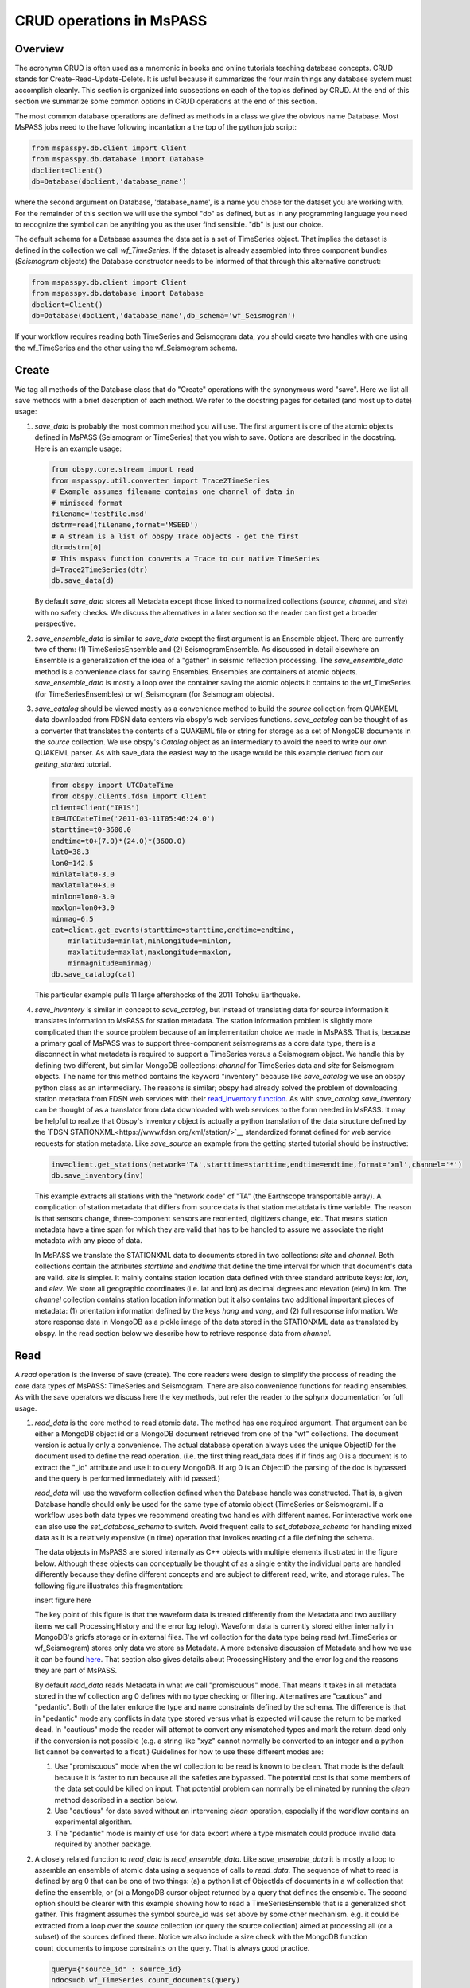 .. _CRUD_operations:

CRUD operations in MsPASS
==============================

Overview
~~~~~~~~~~~
The acronymn CRUD is often used as a mnemonic in books and online tutorials
teaching database concepts.  CRUD stands for Create-Read-Update-Delete.
It is usful because it summarizes the four main things any database system
must accomplish cleanly.  This section is organized into subsections on
each of the topics defined by CRUD.  At the end of this section we
summarize some common options in CRUD operations at the end of this section.

The most common database operations are defined as methods in a class
we give the obvious name Database.  Most MsPASS jobs need to the have following
incantation a the top of the python job script:

.. code-block:: python

   from mspasspy.db.client import Client
   from mspasspy.db.database import Database
   dbclient=Client()
   db=Database(dbclient,'database_name')

where the second argument on Database, 'database_name',
is a name you chose for the dataset you are working with.
For the remainder of this section we will use the symbol "db" as
defined, but as in any programming language you need to recognize the
symbol can be anything you as the user find sensible. "db" is just our
choice.

The default schema for a Database assumes the data set is a set of
TimeSeries object.  That implies the dataset is defined in the
collection we call *wf_TimeSeries*.   If the dataset is already
assembled into three component bundles (*Seismogram* objects)
the Database constructor needs to be informed of that through this
alternative construct:

.. code-block:: python

   from mspasspy.db.client import Client
   from mspasspy.db.database import Database
   dbclient=Client()
   db=Database(dbclient,'database_name',db_schema='wf_Seismogram')

If your workflow requires reading both TimeSeries and Seismogram
data, you should create two handles with one using the wf_TimeSeries
and the other using the wf_Seismogram schema.

Create
~~~~~~~~~~

We tag all methods of the Database class that do "Create" operations with
the synonymous word "save".   Here we list all save methods with a brief
description of each method.  We refer to the docstring pages for detailed
(and most up to date) usage:

1.  *save_data* is probably the most common method you will use.  The
    first argument is one of the atomic objects defined in MsPASS
    (Seismogram or TimeSeries) that you wish to save.  Options are
    described in the docstring.  Here is an example usage:

    .. code-block:: python

       from obspy.core.stream import read
       from mspasspy.util.converter import Trace2TimeSeries
       # Example assumes filename contains one channel of data in
       # miniseed format
       filename='testfile.msd'
       dstrm=read(filename,format='MSEED')
       # A stream is a list of obspy Trace objects - get the first
       dtr=dstrm[0]
       # This mspass function converts a Trace to our native TimeSeries
       d=Trace2TimeSeries(dtr)
       db.save_data(d)

    By default *save_data* stores all Metadata except those linked to
    normalized collections (*source, channel*, and *site*) with no
    safety checks.  We discuss the alternatives in a later section
    so the reader can first get a broader perspective.

2.  *save_ensemble_data*  is similar to *save_data* except the first argument
    is an Ensemble object.  There are currently two of them:  (1) TimeSeriesEnsemble
    and (2) SeismogramEnsemble.   As discussed in detail elsewhere an Ensemble
    is a generalization of the idea of a "gather" in seismic reflection processing.
    The *save_ensemble_data* method is a convenience class for saving Ensembles.
    Ensembles are containers of atomic objects.  *save_ensemble_data*
    is mostly a loop over the container saving the atomic objects it contains
    to the wf_TimeSeries (for TimeSeriesEnsembles) or wf_Seismogram
    (for Seismogram objects).

3.  *save_catalog* should be viewed mostly as a convenience method to build
    the *source* collection from QUAKEML data downloaded from FDSN data
    centers via obspy's web services functions.   *save_catalog* can be
    thought of as a converter that translates the contents of a QUAKEML
    file or string for storage as a set of MongoDB documents in the *source*
    collection.  We use obspy's *Catalog* object as an intermediary to
    avoid the need to write our own QUAKEML parser.   As with save_data
    the easiest way to the usage would be this example derived from
    our *getting_started* tutorial.

    .. code-block:: python

     from obspy import UTCDateTime
     from obspy.clients.fdsn import Client
     client=Client("IRIS")
     t0=UTCDateTime('2011-03-11T05:46:24.0')
     starttime=t0-3600.0
     endtime=t0+(7.0)*(24.0)*(3600.0)
     lat0=38.3
     lon0=142.5
     minlat=lat0-3.0
     maxlat=lat0+3.0
     minlon=lon0-3.0
     maxlon=lon0+3.0
     minmag=6.5
     cat=client.get_events(starttime=starttime,endtime=endtime,
         minlatitude=minlat,minlongitude=minlon,
         maxlatitude=maxlat,maxlongitude=maxlon,
         minmagnitude=minmag)
     db.save_catalog(cat)

    This particular example pulls 11 large aftershocks of the 2011 Tohoku
    Earthquake.

4.  *save_inventory* is similar in concept to *save_catalog*, but instead of
    translating data for source information it translates information to
    MsPASS for station metadata.  The station information problem is slightly
    more complicated than the source problem because of an implementation
    choice we made in MsPASS.   That is, because a primary goal of MsPASS
    was to support three-component seismograms as a core data type, there
    is a disconnect in what metadata is required to support a TimeSeries
    versus a Seismogram object.   We handle this by defining two different,
    but similar MongoDB collections:  *channel* for TimeSeries data and
    *site* for Seismogram objects.  The name for this method contains the
    keyword "inventory" because like *save_catalog* we use an obspy
    python class as an intermediary.  The reasons is similar; obspy had
    already solved the problem of downloading station metadata from
    FDSN web services with their
    `read_inventory function <https://docs.obspy.org/packages/obspy.core.inventory.html>`__.
    As with *save_catalog* *save_inventory* can be thought of as a translator
    from data downloaded with web services to the form needed in MsPASS.
    It may be helpful to realize that Obspy's Inventory object is actually
    a python translation of the data structure defined by the
    `FDSN STATIONXML<https://www.fdsn.org/xml/station/>`__
    standardized format defined for web service requests for station metadata.
    Like *save_source* an example from the getting started tutorial
    should be instructive:

    .. code-block:: python

       inv=client.get_stations(network='TA',starttime=starttime,endtime=endtime,format='xml',channel='*')
       db.save_inventory(inv)

    This example extracts all stations with the "network code" of "TA"
    (the Earthscope transportable array).  A complication of station
    metadata that differs from source data is that station metatdata is
    time variable.  The reason is that sensors change, three-component sensors
    are reoriented, digitizers change, etc.  That means station metadata
    have a time span for which they are valid that has to be handled to
    assure we associate the right metadata with any piece of data.

    In MsPASS we translate the STATIONXML data to documents stored in two
    collections:  *site* and *channel*.  Both collections contain the
    attributes *starttime* and *endtime* that define the time interval for which
    that document's data are valid.  *site* is simpler.  It mainly contains
    station location data defined with three standard attribute keys:
    *lat*, *lon*, and *elev*.  We store all geographic coordinates (i.e. lat and lon)
    as decimal degrees and elevation (elev) in km.   The *channel* collection
    contains station location information but it also contains two additional
    important pieces of metadata:  (1) orientation information defined by
    the keys *hang* and *vang*, and (2) full response information.
    We store response data in MongoDB as a pickle image of the data stored
    in the STATIONXML data as translated by obspy.   In the read section
    below we describe how to retrieve response data from *channel*.

Read
~~~~~~~

A *read* operation is the inverse of save (create).  The core readers were
design to simplify the process of reading the core data types of MsPASS:  TimeSeries
and Seismogram.  There are also convenience functions for reading ensembles.
As with the save operators we discuss here the key methods, but refer the
reader to the sphynx documentation for full usage.

1.  *read_data* is the core method to read atomic data.  The method has
    one required argument.  That argument can be either a MongoDB object
    id or a MongoDB document retrieved from one of the "wf" collections.
    The document version is actually only a convenience.  The actual
    database operation always uses the unique ObjectID for the document used
    to define the read operation.  (i.e. the first thing read_data does if
    if finds arg 0 is a document is to extract the "_id" attribute and use
    it to query MongoDB.  If arg 0 is an ObjectID the parsing of the doc is bypassed and
    the query is performed immediately with id passed.)

    *read_data* will use the waveform collection defined when the Database
    handle was constructed.  That is, a given Database handle should only
    be used for the same type of atomic object (TimeSeries or Seismogram).
    If a workflow uses both data types we recommend creating two handles with
    different names.  For interactive work one can also use the
    *set_database_schema* to switch.   Avoid frequent calls to
    *set_database_schema* for handling mixed data as it is a relatively
    expensive (in time) operation that involkes reading of a file defining
    the schema.

    The data objects in MsPASS are stored internally as C++ objects with
    multiple elements illustrated in the figure below.   Although these
    objects can conceptually be thought of as a single entity the individual
    parts are handled differently because they define different concepts
    and are subject to different read, write, and storage rules.  The
    following figure illustrates this fragmentation:

    insert figure here

    The key point of this figure is that the waveform data is treated differently
    from the Metadata and two auxiliary items we call ProcessingHistory and the
    error log (elog).  Waveform data is currently stored either internally in
    MongoDB's gridfs storage or in external files.  The wf collection for
    the data type being read (wf_TimeSeries or wf_Seismogram) stores only
    data we store as Metadata.  A more extensive discussion of Metadata and
    how we use it can be found `here <https://wangyinz.github.io/mspass/user_manual/data_object_design_concepts.html>`__.
    That section also gives details about ProcessingHistory and the error
    log and the reasons they are part of MsPASS.

    By default *read_data* reads Metadata in what we call "promiscuous" mode.
    That means it takes in all metadata stored in the wf collection arg 0
    defines with no type checking or filtering.  Alternatives are "cautious"
    and "pedantic".   Both of the later enforce the type and name constraints defined
    by the schema.   The difference is that in "pedantic" mode any
    conflicts in data type stored versus what is expected will cause the
    return to be marked dead.  In "cautious" mode the reader will attempt
    to convert any mismatched types and mark the return dead only if the
    conversion is not possible (e.g. a string like "xyz" cannot normally
    be converted to an integer and a python list cannot be converted to
    a float.)  Guidelines for how to use these different modes are:

    1.  Use "promiscuous" mode when the wf collection to be read is known
        to be clean.  That mode is the default because it is faster to
        run because all the safeties are bypassed.  The potential cost is that
        some members of the data set could be killed on input.
        That potential problem can normally be eliminated by running the
        *clean* method described in a section below.
    2.  Use "cautious" for data saved without an intervening *clean*
        operation, especially if the workflow contains an experimental
        algorithm.
    3.  The "pedantic" mode is mainly of use for data export where a
        type mismatch could produce invalid data required by another package.

2.  A closely related function to *read_data* is *read_ensemble_data*.  Like
    *save_ensemble_data* it is mostly a loop to assemble an ensemble of
    atomic data using a sequence of calls to *read_data*.  The sequence of
    what to read is defined by arg 0 that can be one of two things:  (a) a
    python list of ObjectIds of documents in a wf collection that define
    the ensemble, or (b) a MongoDB cursor object returned by a query that
    defines the ensemble.  The second option should be clearer with this
    example showing how to read a TimeSeriesEnsemble that is a generalized
    shot gather.  This fragment assumes the symbol source_id was set above
    by some other mechanism.  e.g. it could be extracted from a loop over
    the *source* collection (or query the source collection) aimed at
    processing all (or a subset) of the sources defined there.  Notice we
    also include a size check with the MongoDB function count_documents
    to impose constraints on the query. That is always good practice.

    .. code-block:: python

     query={"source_id" : source_id}
     ndocs=db.wf_TimeSeries.count_documents(query)
     if ndocs == 0:
       print("No data found for source_id=",source_id)
     elif ndocs > TOOBIG:
       print("Number of documents matching source_id=",source_id," is ",ndocs,
         "Exceeds the internal limit on the ensemble size=",TOBIG)
     else:
       cursor=db.wf_TimeSeries.find(query)
       ens=db.read_ensemble_data(cursor)

3.  A workflow that needs to read and process a large data sets in
    a parallel environment should use
    the parallel equivalent of *read_data* and *read_ensemble_data* called
    *read_distributed_data*.  MsPASS supports two parallel frameworks called
    SPARK and DASK.   Both abstract the concept of the parallel data set in
    a container they call an RDD and Bag respectively.   Both are best thought
    of as a handle to the entire data set that can be passed between
    processing functions.   The *read_distributed_data* method is critical
    to improve performance of a parallel workflow.  The use of storage
    in MongoDB's gridfs in combination with SPARK or DASK
    are known to help reduce io bottlenecks
    in a parallel environment.  SPARK and DASK have internal mechanisms to schedule
    IO to optimize throughput, particularly with reads made through the gridfs
    mechanism we use as the default data storage.  *read_distributed_data*
    provides the mechanism to accomplish that.

    *read_distributed_data* has a very different call structure than the
    other seismic data readers.  It is not a method of Database, but a
    separate function call.  The input to be read by this function is
    defined by arg 2 (C counting starting at 0).  It expects to be passed a
    MongoDB cursor object, which is the standard return from the database
    find operation.   As with the other functions discussed in this section
    a block of example code should make this clearer:

    .. code-block:: python

      from mspasspy.db.client import Client
      from mspasspy.db.database import Database,read_distributed_data
      dbclient=Client()
      # This is the name used to acccess the database of interest assumed
      # to contain data loaded previously.  Name used would change for user
      dbname='distributed_data_example'  # name of db set in MongoDB - example
      db=Database(dbclient,dbname)
      # This example reads all the data currently stored in this database
      cursor=db.wf_TimeSeries.find({})
      rdd0=read_distributed_data(dbclient,dbname,cursor)

    The output of the read is the SPARK RDD that we assign the symbol rdd0.
    If you are using DASK instead of SPARK you would add the optional
    argument *format='dask'*.

Update
~~~~~~~~

Because of the way we stored seismic data in MsPASS (see figure above)
the concept of an update makes sense only for Metadata.
The update concept makes no sense for ProcessingHistory and error log data.
Hence, the history and elog collections, that hold that data, should never
be updated.   No MsPASS supported algorithms will do that, but we
emphasize that constraint because you as the owner of the dataset could
(incorrectly) modify history or elog with calls to MongoDB's api.

As noted elsewhere Metadata loaded with data objects in MsPASS can come
from one of two places:  (1) attributes loaded directly with the atomic data from
the unique document in a wf collection with which that data is associated,
and (2) "normalized" data loaded through a cross reference ID from one of the
three standardized collection in MsPASS (*site, channel*, and *source*).
In a waveform processing job (i.e. python driver script) the metadata
extracted from normalized collections should be treated as immutable.
In fact, when schema validation tests are enabled for save operations
(see above) any accidental changes to any normalized attributes will not be
saved but will be flagged with error log entries during the save.
In most cases regular attributes from normalized data (e.g. source_lat and
source_lon used for an earthquake epicenter) are silently ignored in an
update.  Trying to alter a normalization id field (i.e. source_id, site_id,
or channel_id) is always treated as a serious error that invalidates the
data.  The following two rules summarize these idea in a more concise form:

* **Update Rule 1**:  Processing workflows should never alter any database
  attribute marked readonly or loaded from a normalization collection.

* **Update Rule 2**:  Processing workflows must never alter a cross-referencing
  id field.   Any changes to cross-referencing ids defined in the schema will
  cause the related data to be marked dead.

These rules apply to both updates and writes.  How violations of the rules
are treated on writes or updates depends on the setting of the *mode* argument
common to all update and write methods described in more detail in a section
below.

Delete
~~~~~~~~~
A delete operation is much more complicated in MsPASS that what you would
find as a type example in any textbook an database theory.  In a
relational environment delete normally means removing a single tuple.
In MongoDB delete is more complicated because it is
common to delete only a subset of the contents of a given document (the equivalent
of a relational tuple).  The figure above shows that with MsPASS we have
the added complexity of needing to handle data spread across multiple MongoDB
collections and (sometimes) external files.  The problem with connected
collections is the same as that a relational system has to handle with
multiple relations that are commonly cross-referenced to build a
relational join.  The external file problem is familiar to any user
that has worked with a CSS3.0 relational database schema like Antelope.

In MsPASS we adopt these rules to keep delete operations under control.

* **Delete Rule 1**:  Normalization collection documents should never be
  deleted during a processing run.  Creation of these collections should
  always be treated as a preprocessing step.
* **Delete Rule 2**:  Any deletions of documents in normalization collections should
  be done through one of the MongoDB APIs.  If such housecleaning is
  needed it is the user's responsibility to assure this does not leaving
  unresolved cross-references to waveform data.
* **Delete Rule 3**:  Deletes of waveform data, wf collections, history,
  and error log data are best done through the mspass Database
  handle.  Custom cleanup is an advanced topic that must be handled
  with caution.

We trust rules 1 and 2 require no further comment.  Rule 3, however,
needs some clarification to understand how we handle deletes.
A good starting point is to look at the signature of the simple delete
method of the Database class:

.. code-block:: python

  def delete(self,id,remove_unreferenced_files=False,
                      clear_history=True,clear_elog=True):)

As with the read methods id can be either an ObjectID referencing a
document in one of the relevant wf collection or a document that contains
that ObjectID.  Similarly, the idea of the *clear_history* and *clear_elog*
may be apparent from the name.  When true all documents linked to the
waveform data being deleted in the history and elog collections (respectively)
will also be deleted.  If either are false debris can be left behind
in the elog and history collections.

The main complexity in this method is behind the boolean argument with the name
*remove_unreferenced_files*.  First, recognize this argument is completely
ignored if the waveform data being referenced is stored internally in
MongoDB (the default) in the gridfs file system.  In that situation delete
will remove the sample data as well as the document in wf that id defines.
The complexity enters if the data are stored as external files.  The
simple delete method of Database is an expensive operation that should be
avoided within a workflow or on large datasets.  The reason is that
each call for deleting an atomic object (defined by id) requires a
second query to the wf collection involved to search for any other
data with an exact match to two attributes we used to define a
single data file:  *dir* which is a directory name and *dfile* which is the
name of the file at leaf node of the file system tree.  (CSS3.0 users
are familiar with these attribute names.  We use the same names as the concept here
is identical to the CSS3.0's use.)  Only when the secondary query finds
no matching values for *dir* and *dfile* will the file be deleted.

For large datasets stored in external files we provide a secondary cleanup
mechanism through a special class we call the *staged_file_manager*.
The constructor for a *staged_file_manager* requires the Database handle
that it should use to manage file data.  The delete method for
the *staged_file_manager* runs a four step algorithm:

1.  Extract the *dir* and *dfile* fields from the document from wf to
    be staged for file deletion.
2.  Build the path description for the referenced file as dir+"/"+dfile.
3.  Push the result to a set container cached in the *staged_file_manager*
    class instance.  A set only adds a new element if the string that path
    defines differs from an existing element.
4.  Delete the document in the wf collection defined by the input id.

To use this feature you will need to write a custom cleanup function in
python.  That cleanup function should call the delete method of *staged_file_manager*
in a loop.   When the function should call
the *delete_unreferenced_files* method of *staged_file_manager*.   That method
queries for any residual matches for *dir* and *dfile*.  Only if there are
no remaining matches will the referenced file be deleted.   Once removed the
entry for that file is removed from the internal set container.
This algorithm allows for interwoven calls to the *delete* method and
the *deleted_unreferenced_files* method.  That allows for multiple cleanup
stages during a workflow to help manage memory.

Key IO Concepts
~~~~~~~~~~~~~~~~~

MsPASS Chemistry
--------------------

In this section we expand on some concepts the user needs to understand
in interacting with the io system in MsPASS.  If we repeat things it means
they are important, not that we were careless in writing this document.

It might be useful to think of data in MsPASS with an analogy from
chemistry:  Ensemble data are analogous to molecules make up of a
chain of atoms, the atoms are our "Atomic" data objects (TimeSeries or
Seismogram objects), and each atom can be broken into a set of subatomic
particles.  The figure above illustrates the subatomic idea visually.
We call these "subatomic particles"
Metadata, sample data, error log, and (processing) history.  The subatomic
particle have very different properties.

1.  *Metadata* are generalized header data.  Our Metadata concept maps closely
    to the concepts of a python dict.  There are minor differences described
    elsewhere.  For database interaction the most important concept is that
    Metadata, like a dict, is a way to index a piece of data with a name-value
    pair.   A fundamental reason MongoDB was chosen for data management in
    MsPASS is that a MongoDB document maps almost exactly into a python dict
    and by analogy our Metadata container.
2.  *waveform data* are the primary data MsPASS was designed to support.
    Waveform data is the largest volume of information, but is different in
    that it has a more rigid structure;  TimeSeries wavformdata are universally
    stored as a vector, and Seismogram data are most rationally (although not
    universally) stored as a matrix.  All modern computer systems have
    very efficient means of moving contiguous blocks of data from storage to
    memory so reading waveform data is a very different problem than
    reading Metadata when they are fragmented as in MsPASS. Note that
    traditional waveform handling uses a fixed format with a header and
    data section to exploit the efficiency of reading contiguous memory blocks.
    That is why traditional formats like SAC and SEGY have a fixed header/data
    sections that define "the data".   To make MsPASS generic that paradigm
    had to be broken so it is important to recognize in MsPASS
    waveform data are completely disaggreted from the other data components
    we use for defining TimeSeries and Seismogram objects.
3.  *error log* data has yet another fundamentally different structure.
    First of all, our normal goal in any processing system is to minimize
    the number of data objects that have any error log entries at all.
    After all, an error log entry means something may be wrong that
    invalidated the data or make the results questionable.  We structure
    error logs internally as a linked list.   There is an order because
    multiple errors define a chain in the order they were posted.   The order,
    however, is of limited use.  What is important in a processing workflow is
    that nonfatal errors can be posted to the error log and are accumulated
    as the data move through a processing chain.  That means all log entries
    must make it clear what algorithm posted the error.  We handle that
    by having all MsPASS supported processing functions post error messages
    that have a unique tag back to the process that generated them.
4.  *processing history* is an optional component of MsPASS processing that
    is designed to preserve the sequence of data processing steps required to
    produce a processed waveform saved by the system.  The details of the
    data structures used to preserve that history is a lengthy topic best
    discussed elsewhere.  For this section the key point is that preserving
    the history chain is an optional save parameter.  Whenever a save operation
    for history is initiated the accumulated history chain is dumped to
    the database, the history chain container is cleared, and then redefined
    with a hook back to the data that was just saved.

In MsPASS Metadata are further subdivided into three additional subsets
that are handled differently:
1.  An attribute can be marked *read_only* in the schema.   As the
    name implies that means they are never expected to be altered in a
    workflow.
2.  A special form of *read_only* attributes are attributes loaded by
    readers from normalized collections.  Such attributes are never saved
    by atomic object writers and the normalized collection (i.e. source, site,
    and channel) are always treated as strinctly read only.
3.  Normalization requires a cross-referencing method.   In MsPASS we
    always uses the ObjectID of the document in the normalizing collection
    and store that attribute with a key with a common structure:
    *collection_id* where "collection" is a variable and "_id" is literal.
    (e.g. the linking key for the source collection is "source_id").
    We use that approach because in MongoDB an ObjectID is guaranteed to
    provide a unique index.   That allows the system be more generic.
    Hence, unlike FSDS data centers that depend upon the SEED format in
    MsPASS net, sta, chan, loc are baggage for joining the site or channel
    collections to a set of waveform data.  We have functions for
    linking seed data with net, sta, chan, and loc keys to build links
    but the links are still defined by ObjectIDs.   An example of why this
    is more generic is to contrast SEED data to something like a CMP
    reflection data set.  In a CMP survey geophone locations are never
    given names but are indexed by something else like a survey flag
    position.   We support CMP data with the same machinery as SEED
    data because the link is through the ObjectID.  The process of
    defining the geometry (site and/or channel) just requires a different
    cross-referencing algorithm. Because of their central role in
    providing such cross references a normalization id is treated
    as absolutely immutable in a workflow.  If a writer detects a linking
    id was altered the datum with which it is associated will be marked
    bad (dead) and the waveform data will not be saved.

Save Concepts
----------------
Waveform save methods begin with this axiom:  a save operation should
never abort for anything but a system error.   That means the definition of
success is not black and white.  There are a range of known and probably
as yet unknown ways data can acquire inconsistencies that are problems of
varying levels of severity.  Here is the range of outcomes in increasing
order severity:
1.  No problems equal to complete success.
2.  Problems that could be repaired automatically.  Such errors always
    generate error log entries, but the errors are judged to
    be harmless.   A good example is automatic type conversion from an
    integer to a floating point number.
3.  Errors that are recoverable but leave anomalies in the database.
    An example is the way read_only data and normalized attributes are handled if
    the writer detects that they have changed in the workflow.  When that
    happens the revised data are saved to the related wf collection with a
    an altered key and a more serious error is logged.
4.  Unrecoverable MsPASS errors that might be called an unforgivable sin.
    At present the only unforgivable sin is changing a cross-referencing id.
    If a writer detects that cross-referencing ObjectID has been altered the
    data will be marked dead and the Metadata document will be written to
    a special collection called "tombstone".
4.  Unrecoverable (fatal) errors will abort a workflow.   At present that
    should only happen from system generated errors that throw an
    unexpected exception in python.   If you encounter any errors that
    causes a job to abort, the standard python handlers should post an
    informative error.  If you find the error should be recoverable, you
    can and should write a python error handler by surrounding the problem
    section with a *try-except* block.

Save operations by default apply only limited safeties defined by items 3-4
above.  Those are all required because if they were ignored the database
could be corrupted.   Safeties defined by item 2 are optional to make save
operations faster, although users are warned we may change that option
as we acquire more timing data.

In a save operation error log data is always saved.   The log entries are
linked to wf collections with another ObjectID with the standard naming
convention for cross-reference keys.  That is, wf_TimeSeries_id and
wf_Seismogram_id for TimeSeries and Seismogram data respectively.

Data marked dead are handled specially.  For such data the sample will be
throw away.  The Metadata will be written to a separate collection called
"tombstone".  Error log data linked to dead data are written to the elog
collection along with living data, but the cross-referencing id is
tagged as "tombstone_id".  That provides a simple query mechanism to
show only the most serious errors from a processing run.

Saving history data is optional.  When enabled the history chain contents
are dumped to this history collection, the history container is cleared, and
then initialized with a reference to the saved entry and the data
redefined as what we call an "ORIGIN".  The clear process is done because of
a concern that history data could, in some instances, potentially cause
a memory bloat with iterative processing.

Read concepts
-----------------
Reads have to construct a valid data object and are subject to different
constraints.  We believe it is most instructive to describe these in the order
they are handled during construction.
1.  Construction of TimeSeries or Seismogram objects are driven by
    document data read from the wf_TimeSeries or wf_Seismogram collection
    respectively.   By default the entire contents of each document
    are loaded into Metadata with no safety checks (defined
    above as "promiscuous mode").  Options allow Metadata type checks to be enabled
    against the schema.  In addition, one can list a set of keys that should
    be dropped in the read.
2.  By default normalized Metadata can only be loaded through cross-referencing id
    keys (currently source_id, site_id, and/or channel_id but more may be added).
    The set of which collections are to be loaded are controlled by optional
    parameters in each reader.  An important constraint is that for all
    normalized collections defined as required, if the cross-referencing
    key is no defined a reader will ignore that datum.  *read_data* silently
    signals that condition by returning a None.  *read_ensemble_data* and
    *read_distributed_data* normally silently skip such data.   That model
    is intentional because it allows initial loading of a large data set with
    unresolvable anomalies that prevent one or more of the cross-referencing
    ids from being defined.
3.  The waveform data is read and loaded.  If that process fails the data
    will be marked dead and an error log posted with the reason (e.g. a
    file not found message).
4.  If the sample date read is successful the error log will normally be empty
    after any read.
5.  If processing history is desired the *load_history* option needs to be
    set true.  On read the only action this creates is initialization of the
    ProcessingHistory component of the data with a record providing a unique
    link back to the data just read.

We reiterate that the overall behavior of all readers are controlled by the
"mode=" argument common to all.  The current options are: *promiscuous,
cautious*, and *pedantic*.   Detailed descriptions of what each mean are
give above and in the sphynx documentation generated from docstrings.

Update Concepts
-----------------
As noted above an update is an operation that can be made only to
Metadata saving the image to the related wf collection.  We know of
two common needs for a pure Metadata update without an associated
save of the waveform data.
1.  A processing step that computes something that can be conveniently
    stored as Metadata.  Examples are automated phase pickers and
    amplitude measurements.
2.  Pure Metadata operations.  e.g. most reflection processing systems
    have some form of generic metadata calculator of various levels of
    sophistication.  The most flexible can take multiple Metadata (header)
    values and use them to compute a set a different value.   Such
    operations do not alter the waveform data but may require a
    database update to preserve the calculation.   An example is an
    active source experiment where receiver coordinates can often be
    computed from survey flag numbers or some other independent counter.

Many database updates are standalone operations such as preprocessing to
create entries for attributes like the source_id cross-reference to 
define a link to the right source for each waveform.
